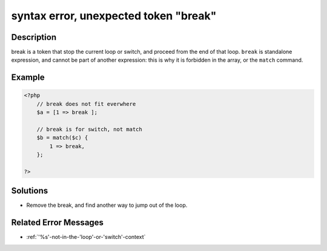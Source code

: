 .. _syntax-error,-unexpected-token-"break":

syntax error, unexpected token "break"
--------------------------------------
 
.. meta::
	:description:
		syntax error, unexpected token "break": break is a token that stop the current loop or switch, and proceed from the end of that loop.
	:og:image: https://php-changed-behaviors.readthedocs.io/en/latest/_static/logo.png
	:og:type: article
	:og:title: syntax error, unexpected token &quot;break&quot;
	:og:description: break is a token that stop the current loop or switch, and proceed from the end of that loop
	:og:url: https://php-errors.readthedocs.io/en/latest/messages/syntax-error%2C-unexpected-token-%22break%22.html
	:og:locale: en
	:twitter:card: summary_large_image
	:twitter:site: @exakat
	:twitter:title: syntax error, unexpected token "break"
	:twitter:description: syntax error, unexpected token "break": break is a token that stop the current loop or switch, and proceed from the end of that loop
	:twitter:creator: @exakat
	:twitter:image:src: https://php-changed-behaviors.readthedocs.io/en/latest/_static/logo.png

.. raw:: html

	<script type="application/ld+json">{"@context":"https:\/\/schema.org","@graph":[{"@type":"WebPage","@id":"https:\/\/php-errors.readthedocs.io\/en\/latest\/tips\/syntax-error,-unexpected-token-\"break\".html","url":"https:\/\/php-errors.readthedocs.io\/en\/latest\/tips\/syntax-error,-unexpected-token-\"break\".html","name":"syntax error, unexpected token \"break\"","isPartOf":{"@id":"https:\/\/www.exakat.io\/"},"datePublished":"Tue, 07 Jan 2025 17:41:06 +0000","dateModified":"Tue, 07 Jan 2025 17:41:06 +0000","description":"break is a token that stop the current loop or switch, and proceed from the end of that loop","inLanguage":"en-US","potentialAction":[{"@type":"ReadAction","target":["https:\/\/php-tips.readthedocs.io\/en\/latest\/tips\/syntax-error,-unexpected-token-\"break\".html"]}]},{"@type":"WebSite","@id":"https:\/\/www.exakat.io\/","url":"https:\/\/www.exakat.io\/","name":"Exakat","description":"Smart PHP static analysis","inLanguage":"en-US"}]}</script>

Description
___________
 
break is a token that stop the current loop or switch, and proceed from the end of that loop. ``break`` is standalone expression, and cannot be part of another expression: this is why it is forbidden in the array, or the ``match`` command.

Example
_______

.. code-block:: php

   <?php
       // break does not fit everwhere
       $a = [1 => break ];
   
       // break is for switch, not match
       $b = match($c) {
           1 => break,
       };
   
   ?>

Solutions
_________

+ Remove the break, and find another way to jump out of the loop.

Related Error Messages
______________________

+ :ref:`'%s'-not-in-the-'loop'-or-'switch'-context`
